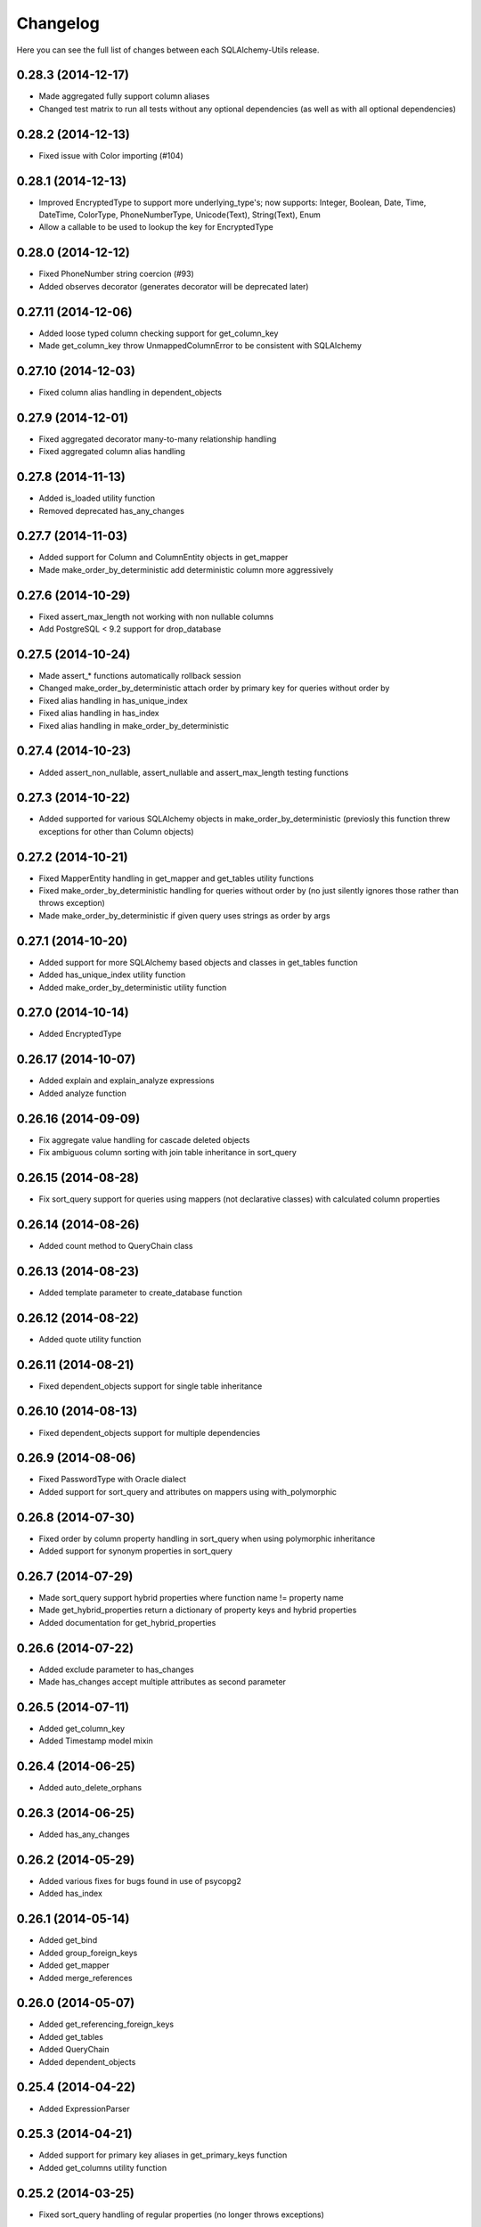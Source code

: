 Changelog
---------

Here you can see the full list of changes between each SQLAlchemy-Utils release.


0.28.3 (2014-12-17)
^^^^^^^^^^^^^^^^^^^

- Made aggregated fully support column aliases
- Changed test matrix to run all tests without any optional dependencies (as well as with all optional dependencies)


0.28.2 (2014-12-13)
^^^^^^^^^^^^^^^^^^^

- Fixed issue with Color importing (#104)


0.28.1 (2014-12-13)
^^^^^^^^^^^^^^^^^^^

- Improved EncryptedType to support more underlying_type's; now supports: Integer, Boolean, Date, Time, DateTime, ColorType, PhoneNumberType, Unicode(Text), String(Text), Enum
- Allow a callable to be used to lookup the key for EncryptedType


0.28.0 (2014-12-12)
^^^^^^^^^^^^^^^^^^^

- Fixed PhoneNumber string coercion (#93)
- Added observes decorator (generates decorator will be deprecated later)


0.27.11 (2014-12-06)
^^^^^^^^^^^^^^^^^^^^

- Added loose typed column checking support for get_column_key
- Made get_column_key throw UnmappedColumnError to be consistent with SQLAlchemy


0.27.10 (2014-12-03)
^^^^^^^^^^^^^^^^^^^^

- Fixed column alias handling in dependent_objects


0.27.9 (2014-12-01)
^^^^^^^^^^^^^^^^^^^

- Fixed aggregated decorator many-to-many relationship handling
- Fixed aggregated column alias handling


0.27.8 (2014-11-13)
^^^^^^^^^^^^^^^^^^^

- Added is_loaded utility function
- Removed deprecated has_any_changes


0.27.7 (2014-11-03)
^^^^^^^^^^^^^^^^^^^

- Added support for Column and ColumnEntity objects in get_mapper
- Made make_order_by_deterministic add deterministic column more aggressively


0.27.6 (2014-10-29)
^^^^^^^^^^^^^^^^^^^

- Fixed assert_max_length not working with non nullable columns
- Add PostgreSQL < 9.2 support for drop_database


0.27.5 (2014-10-24)
^^^^^^^^^^^^^^^^^^^

- Made assert_* functions automatically rollback session
- Changed make_order_by_deterministic attach order by primary key for queries without order by
- Fixed alias handling in has_unique_index
- Fixed alias handling in has_index
- Fixed alias handling in make_order_by_deterministic


0.27.4 (2014-10-23)
^^^^^^^^^^^^^^^^^^^

- Added assert_non_nullable, assert_nullable and assert_max_length testing functions


0.27.3 (2014-10-22)
^^^^^^^^^^^^^^^^^^^

- Added supported for various SQLAlchemy objects in make_order_by_deterministic (previosly this function threw exceptions for other than Column objects)


0.27.2 (2014-10-21)
^^^^^^^^^^^^^^^^^^^

- Fixed MapperEntity handling in get_mapper and get_tables utility functions
- Fixed make_order_by_deterministic handling for queries without order by (no just silently ignores those rather than throws exception)
- Made make_order_by_deterministic if given query uses strings as order by args


0.27.1 (2014-10-20)
^^^^^^^^^^^^^^^^^^^

- Added support for more SQLAlchemy based objects and classes in get_tables function
- Added has_unique_index utility function
- Added make_order_by_deterministic utility function


0.27.0 (2014-10-14)
^^^^^^^^^^^^^^^^^^^

- Added EncryptedType


0.26.17 (2014-10-07)
^^^^^^^^^^^^^^^^^^^^

- Added explain and explain_analyze expressions
- Added analyze function


0.26.16 (2014-09-09)
^^^^^^^^^^^^^^^^^^^^

- Fix aggregate value handling for cascade deleted objects
- Fix ambiguous column sorting with join table inheritance in sort_query


0.26.15 (2014-08-28)
^^^^^^^^^^^^^^^^^^^^

- Fix sort_query support for queries using mappers (not declarative classes) with calculated column properties


0.26.14 (2014-08-26)
^^^^^^^^^^^^^^^^^^^^

- Added count method to QueryChain class


0.26.13 (2014-08-23)
^^^^^^^^^^^^^^^^^^^^

- Added template parameter to create_database function


0.26.12 (2014-08-22)
^^^^^^^^^^^^^^^^^^^^

- Added quote utility function


0.26.11 (2014-08-21)
^^^^^^^^^^^^^^^^^^^^

- Fixed dependent_objects support for single table inheritance


0.26.10 (2014-08-13)
^^^^^^^^^^^^^^^^^^^^

- Fixed dependent_objects support for multiple dependencies


0.26.9 (2014-08-06)
^^^^^^^^^^^^^^^^^^^

- Fixed PasswordType with Oracle dialect
- Added support for sort_query and attributes on mappers using with_polymorphic


0.26.8 (2014-07-30)
^^^^^^^^^^^^^^^^^^^

- Fixed order by column property handling in sort_query when using polymorphic inheritance
- Added support for synonym properties in sort_query


0.26.7 (2014-07-29)
^^^^^^^^^^^^^^^^^^^

- Made sort_query support hybrid properties where function name != property name
- Made get_hybrid_properties return a dictionary of property keys and hybrid properties
- Added documentation for get_hybrid_properties


0.26.6 (2014-07-22)
^^^^^^^^^^^^^^^^^^^

- Added exclude parameter to has_changes
- Made has_changes accept multiple attributes as second parameter


0.26.5 (2014-07-11)
^^^^^^^^^^^^^^^^^^^

- Added get_column_key
- Added Timestamp model mixin


0.26.4 (2014-06-25)
^^^^^^^^^^^^^^^^^^^

- Added auto_delete_orphans


0.26.3 (2014-06-25)
^^^^^^^^^^^^^^^^^^^

- Added has_any_changes


0.26.2 (2014-05-29)
^^^^^^^^^^^^^^^^^^^

- Added various fixes for bugs found in use of psycopg2
- Added has_index


0.26.1 (2014-05-14)
^^^^^^^^^^^^^^^^^^^

- Added get_bind
- Added group_foreign_keys
- Added get_mapper
- Added merge_references


0.26.0 (2014-05-07)
^^^^^^^^^^^^^^^^^^^

- Added get_referencing_foreign_keys
- Added get_tables
- Added QueryChain
- Added dependent_objects


0.25.4 (2014-04-22)
^^^^^^^^^^^^^^^^^^^

- Added ExpressionParser


0.25.3 (2014-04-21)
^^^^^^^^^^^^^^^^^^^

- Added support for primary key aliases in get_primary_keys function
- Added get_columns utility function


0.25.2 (2014-03-25)
^^^^^^^^^^^^^^^^^^^

- Fixed sort_query handling of regular properties (no longer throws exceptions)


0.25.1 (2014-03-20)
^^^^^^^^^^^^^^^^^^^

- Added more import json as a fallback if anyjson package is not installed for JSONType
- Fixed query_entities labeled select handling


0.25.0 (2014-03-05)
^^^^^^^^^^^^^^^^^^^

- Added single table inheritance support for generic_relationship
- Added support for comparing class super types with generic relationships
- BC break: In order to support different inheritance strategies generic_relationship now uses class names as discriminators instead of table names.


0.24.4 (2014-03-05)
^^^^^^^^^^^^^^^^^^^

- Added hybrid_property support for generic_relationship


0.24.3 (2014-03-05)
^^^^^^^^^^^^^^^^^^^

- Added string argument support for generic_relationship
- Added composite primary key support for generic_relationship


0.24.2 (2014-03-04)
^^^^^^^^^^^^^^^^^^^

- Remove toolz from dependencies
- Add step argument support for all range types
- Optional intervals dependency updated to 0.2.4


0.24.1 (2014-02-21)
^^^^^^^^^^^^^^^^^^^

- Made identity return a tuple in all cases
- Added support for declarative model classes as identity function's first argument


0.24.0 (2014-02-18)
^^^^^^^^^^^^^^^^^^^

- Added getdotattr
- Added Path and AttrPath classes
- SQLAlchemy dependency updated to 0.9.3
- Optional intervals dependency updated to 0.2.2


0.23.5 (2014-02-15)
^^^^^^^^^^^^^^^^^^^

- Fixed ArrowType timezone handling


0.23.4 (2014-01-30)
^^^^^^^^^^^^^^^^^^^

- Added force_instant_defaults function
- Added force_auto_coercion function
- Added source paramater for generates function


0.23.3 (2014-01-21)
^^^^^^^^^^^^^^^^^^^

- Fixed backref handling for aggregates
- Added support for many-to-many aggregates


0.23.2 (2014-01-21)
^^^^^^^^^^^^^^^^^^^

- Fixed issues with ColorType and ChoiceType string bound parameter processing
- Fixed inheritance handling with aggregates
- Fixed generic relationship nullifying


0.23.1 (2014-01-14)
^^^^^^^^^^^^^^^^^^^

- Added support for membership operators 'in' and 'not in' in range types
- Added support for contains and contained_by operators in range types
- Added range types to main module import


0.23.0 (2014-01-14)
^^^^^^^^^^^^^^^^^^^

- Deprecated NumberRangeType, NumberRange
- Added IntRangeType, NumericRangeType, DateRangeType, DateTimeRangeType
- Moved NumberRange functionality to intervals package


0.22.1 (2014-01-06)
^^^^^^^^^^^^^^^^^^^

- Fixed in issue where NumberRange would not always raise RangeBoundsException with object initialization


0.22.0 (2014-01-04)
^^^^^^^^^^^^^^^^^^^

- Added SQLAlchemy 0.9 support
- Made JSONType use sqlalchemy.dialects.postgresql.JSON if available
- Updated psycopg requirement to 2.5.1
- Deprecated NumberRange classmethod constructors


0.21.0 (2013-11-11)
^^^^^^^^^^^^^^^^^^^

- Added support for cached aggregates


0.20.0 (2013-10-24)
^^^^^^^^^^^^^^^^^^^

- Added JSONType
- NumberRangeType now supports coercing of integer values


0.19.0 (2013-10-24)
^^^^^^^^^^^^^^^^^^^

- Added ChoiceType


0.18.0 (2013-10-24)
^^^^^^^^^^^^^^^^^^^

- Added LocaleType


0.17.1 (2013-10-23)
^^^^^^^^^^^^^^^^^^^

- Removed compat module, added total_ordering package to Python 2.6 requirements
- Enhanced render_statement function


0.17.0 (2013-10-23)
^^^^^^^^^^^^^^^^^^^

- Added URLType


0.16.25 (2013-10-18)
^^^^^^^^^^^^^^^^^^^^

- Added __ne__ operator implementation for Country object
- New utility function: naturally_equivalent


0.16.24 (2013-10-04)
^^^^^^^^^^^^^^^^^^^^

- Renamed match operator of TSVectorType to match_tsquery in order to avoid confusion with existing match operator
- Added catalog parameter support for match_tsquery operator


0.16.23 (2013-10-04)
^^^^^^^^^^^^^^^^^^^^

- Added match operator for TSVectorType


0.16.22 (2013-10-03)
^^^^^^^^^^^^^^^^^^^^

- Added optional columns and options parameter for TSVectorType


0.16.21 (2013-09-29)
^^^^^^^^^^^^^^^^^^^^

- Fixed an issue with sort_query where sort by relationship property would cause an exception.


0.16.20 (2013-09-26)
^^^^^^^^^^^^^^^^^^^^

- Fixed an issue with sort_query where sort by main entity's attribute would fail if joins where applied.


0.16.19 (2013-09-21)
^^^^^^^^^^^^^^^^^^^^

- Added configuration for silent mode in sort_query
- Added support for aliased entity hybrid properties in sort_query


0.16.18 (2013-09-19)
^^^^^^^^^^^^^^^^^^^^

- Fixed sort_query hybrid property handling (again)


0.16.17 (2013-09-19)
^^^^^^^^^^^^^^^^^^^^

- Added support for relation hybrid property sorting in sort_query


0.16.16 (2013-09-18)
^^^^^^^^^^^^^^^^^^^^

- Fixed fatal bug in batch fetch join table inheritance handling (not handling one-to-many relations properly)


0.16.15 (2013-09-17)
^^^^^^^^^^^^^^^^^^^^

- Fixed sort_query hybrid property handling (now supports both ascending and descending sorting)


0.16.14 (2013-09-17)
^^^^^^^^^^^^^^^^^^^^

- More pythonic __init__ for Country allowing Country(Country('fi')) == Country('fi')
- Better equality operator for Country


0.16.13 (2013-09-17)
^^^^^^^^^^^^^^^^^^^^

- Added i18n module for configuration of locale dependant types


0.16.12 (2013-09-17)
^^^^^^^^^^^^^^^^^^^^

- Fixed remaining Python 3 issues with WeekDaysType
- Better bound method handling for WeekDay get_locale


0.16.11 (2013-09-17)
^^^^^^^^^^^^^^^^^^^^

- Python 3 support for WeekDaysType
- Fixed a bug in batch fetch for situations where joined paths contain zero entitites


0.16.10 (2013-09-16)
^^^^^^^^^^^^^^^^^^^^

- Added WeekDaysType


0.16.9 (2013-08-21)
^^^^^^^^^^^^^^^^^^^

- Support for many-to-one directed relationship properties batch fetching


0.16.8 (2013-08-21)
^^^^^^^^^^^^^^^^^^^

- PasswordType support for PostgreSQL
- Hybrid property for sort_query


0.16.7 (2013-08-18)
^^^^^^^^^^^^^^^^^^^

- Added better handling of local column names in batch_fetch
- PasswordType gets default length even if no crypt context schemes provided


0.16.6 (2013-08-16)
^^^^^^^^^^^^^^^^^^^

- Rewritten batch_fetch schematics, new syntax for backref population


0.16.5 (2013-08-08)
^^^^^^^^^^^^^^^^^^^

- Initial backref population forcing support for batch_fetch


0.16.4 (2013-08-08)
^^^^^^^^^^^^^^^^^^^

- Initial many-to-many relations support for batch_fetch


0.16.3 (2013-08-05)
^^^^^^^^^^^^^^^^^^^

- Added batch_fetch function


0.16.2 (2013-08-01)
^^^^^^^^^^^^^^^^^^^

- Added to_tsquery and plainto_tsquery sql function expressions


0.16.1 (2013-08-01)
^^^^^^^^^^^^^^^^^^^

- Added tsvector_concat and tsvector_match sql function expressions


0.16.0 (2013-07-25)
^^^^^^^^^^^^^^^^^^^

- Added ArrowType


0.15.1 (2013-07-22)
^^^^^^^^^^^^^^^^^^^

- Added utility functions declarative_base, identity and is_auto_assigned_date_column


0.15.0 (2013-07-22)
^^^^^^^^^^^^^^^^^^^

- Added PasswordType


0.14.7 (2013-07-22)
^^^^^^^^^^^^^^^^^^^

- Lazy import for ipaddress package


0.14.6 (2013-07-22)
^^^^^^^^^^^^^^^^^^^

- Fixed UUID import issues


0.14.5 (2013-07-22)
^^^^^^^^^^^^^^^^^^^

- Added UUID type


0.14.4 (2013-07-03)
^^^^^^^^^^^^^^^^^^^

- Added TSVector type


0.14.3 (2013-07-03)
^^^^^^^^^^^^^^^^^^^

- Added non_indexed_foreign_keys utility function


0.14.2 (2013-07-02)
^^^^^^^^^^^^^^^^^^^

- Fixed py3 bug introduced in 0.14.1


0.14.1 (2013-07-02)
^^^^^^^^^^^^^^^^^^^

- Made sort_query support column_property selects with labels


0.14.0 (2013-07-02)
^^^^^^^^^^^^^^^^^^^

- Python 3 support, dropped python 2.5 support


0.13.3 (2013-06-11)
^^^^^^^^^^^^^^^^^^^

- Initial support for psycopg 2.5 NumericRange objects


0.13.2 (2013-06-11)
^^^^^^^^^^^^^^^^^^^

- QuerySorter now threadsafe.


0.13.1 (2013-06-11)
^^^^^^^^^^^^^^^^^^^

- Made sort_query function support multicolumn sorting.


0.13.0 (2013-06-05)
^^^^^^^^^^^^^^^^^^^

- Added table_name utility function.


0.12.5 (2013-06-05)
^^^^^^^^^^^^^^^^^^^

- ProxyDict now contains None values in cache - more efficient contains method.


0.12.4 (2013-06-01)
^^^^^^^^^^^^^^^^^^^

- Fixed ProxyDict contains method


0.12.3 (2013-05-30)
^^^^^^^^^^^^^^^^^^^

- Proxy dict expiration listener from function scope to global scope


0.12.2 (2013-05-29)
^^^^^^^^^^^^^^^^^^^

- Added automatic expiration of proxy dicts



0.12.1 (2013-05-18)
^^^^^^^^^^^^^^^^^^^

- Added utility functions remove_property and primary_keys



0.12.0 (2013-05-17)
^^^^^^^^^^^^^^^^^^^

- Added ProxyDict


0.11.0 (2013-05-08)
^^^^^^^^^^^^^^^^^^^

- Added coercion_listener


0.10.0 (2013-04-29)
^^^^^^^^^^^^^^^^^^^

- Added ColorType


0.9.1 (2013-04-15)
^^^^^^^^^^^^^^^^^^

- Renamed Email to EmailType and ScalarList to ScalarListType (unified type class naming convention)


0.9.0 (2013-04-11)
^^^^^^^^^^^^^^^^^^

- Added CaseInsensitiveComparator
- Added Email type


0.8.4 (2013-04-08)
^^^^^^^^^^^^^^^^^^

- Added sort by aliased and joined entity


0.8.3 (2013-04-03)
^^^^^^^^^^^^^^^^^^

- sort_query now supports labeled and subqueried scalars


0.8.2 (2013-04-03)
^^^^^^^^^^^^^^^^^^

- Fixed empty ScalarList handling


0.8.1 (2013-04-03)
^^^^^^^^^^^^^^^^^^

- Removed unnecessary print statement form ScalarList
- Documentation for ScalarList and NumberRange


0.8.0 (2013-04-02)
^^^^^^^^^^^^^^^^^^

- Added ScalarList type
- Fixed NumberRange bind param and result value processing


0.7.7 (2013-03-27)
^^^^^^^^^^^^^^^^^^

- Changed PhoneNumber string representation to the national phone number format


0.7.6 (2013-03-26)
^^^^^^^^^^^^^^^^^^

- NumberRange now wraps ValueErrors as NumberRangeExceptions


0.7.5 (2013-03-26)
^^^^^^^^^^^^^^^^^^

- Fixed defer_except
- Better string representations for NumberRange


0.7.4 (2013-03-26)
^^^^^^^^^^^^^^^^^^

- Fixed NumberRange upper bound parsing


0.7.3 (2013-03-26)
^^^^^^^^^^^^^^^^^^

- Enabled PhoneNumberType None value storing


0.7.2 (2013-03-26)
^^^^^^^^^^^^^^^^^^

- Enhanced string parsing for NumberRange


0.7.1 (2013-03-26)
^^^^^^^^^^^^^^^^^^

- Fixed requirements (now supports SQLAlchemy 0.8)


0.7.0 (2013-03-26)
^^^^^^^^^^^^^^^^^^

- Added NumberRange type



0.6.0 (2013-03-26)
^^^^^^^^^^^^^^^^^^

- Extended PhoneNumber class from python-phonenumbers library


0.5.0 (2013-03-20)
^^^^^^^^^^^^^^^^^^

- Added PhoneNumberType type decorator


0.4.0 (2013-03-01)
^^^^^^^^^^^^^^^^^^

- Renamed SmartList to InstrumentedList
- Added instrumented_list decorator


0.3.0 (2013-03-01)
^^^^^^^^^^^^^^^^^^

- Added new collection class SmartList


0.2.0 (2013-03-01)
^^^^^^^^^^^^^^^^^^

- Added new function defer_except()


0.1.0 (2013-01-12)
^^^^^^^^^^^^^^^^^^

- Initial public release
